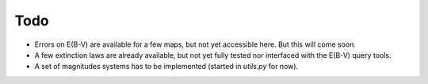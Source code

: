 Todo
----

- Errors on E(B-V) are available for a few maps, but not yet
  accessible here. But this will come soon.
- A few extinction laws are already available, but not yet fully
  tested nor interfaced with the E(B-V) query tools.
- A set of magnitudes systems has to be implemented (started in
  `utils.py` for now).
